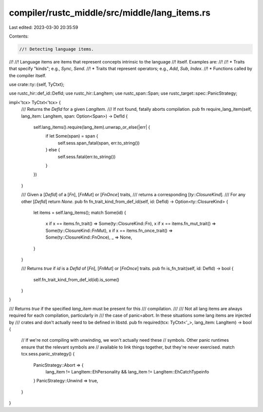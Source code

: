 compiler/rustc_middle/src/middle/lang_items.rs
==============================================

Last edited: 2023-03-30 20:35:59

Contents:

.. code-block:: rs

    //! Detecting language items.
//!
//! Language items are items that represent concepts intrinsic to the language
//! itself. Examples are:
//!
//! * Traits that specify "kinds"; e.g., `Sync`, `Send`.
//! * Traits that represent operators; e.g., `Add`, `Sub`, `Index`.
//! * Functions called by the compiler itself.

use crate::ty::{self, TyCtxt};

use rustc_hir::def_id::DefId;
use rustc_hir::LangItem;
use rustc_span::Span;
use rustc_target::spec::PanicStrategy;

impl<'tcx> TyCtxt<'tcx> {
    /// Returns the `DefId` for a given `LangItem`.
    /// If not found, fatally aborts compilation.
    pub fn require_lang_item(self, lang_item: LangItem, span: Option<Span>) -> DefId {
        self.lang_items().require(lang_item).unwrap_or_else(|err| {
            if let Some(span) = span {
                self.sess.span_fatal(span, err.to_string())
            } else {
                self.sess.fatal(err.to_string())
            }
        })
    }

    /// Given a [`DefId`] of a [`Fn`], [`FnMut`] or [`FnOnce`] traits,
    /// returns a corresponding [`ty::ClosureKind`].
    /// For any other [`DefId`] return `None`.
    pub fn fn_trait_kind_from_def_id(self, id: DefId) -> Option<ty::ClosureKind> {
        let items = self.lang_items();
        match Some(id) {
            x if x == items.fn_trait() => Some(ty::ClosureKind::Fn),
            x if x == items.fn_mut_trait() => Some(ty::ClosureKind::FnMut),
            x if x == items.fn_once_trait() => Some(ty::ClosureKind::FnOnce),
            _ => None,
        }
    }

    /// Returns `true` if `id` is a `DefId` of [`Fn`], [`FnMut`] or [`FnOnce`] traits.
    pub fn is_fn_trait(self, id: DefId) -> bool {
        self.fn_trait_kind_from_def_id(id).is_some()
    }
}

/// Returns `true` if the specified `lang_item` must be present for this
/// compilation.
///
/// Not all lang items are always required for each compilation, particularly in
/// the case of panic=abort. In these situations some lang items are injected by
/// crates and don't actually need to be defined in libstd.
pub fn required(tcx: TyCtxt<'_>, lang_item: LangItem) -> bool {
    // If we're not compiling with unwinding, we won't actually need these
    // symbols. Other panic runtimes ensure that the relevant symbols are
    // available to link things together, but they're never exercised.
    match tcx.sess.panic_strategy() {
        PanicStrategy::Abort => {
            lang_item != LangItem::EhPersonality && lang_item != LangItem::EhCatchTypeinfo
        }
        PanicStrategy::Unwind => true,
    }
}


